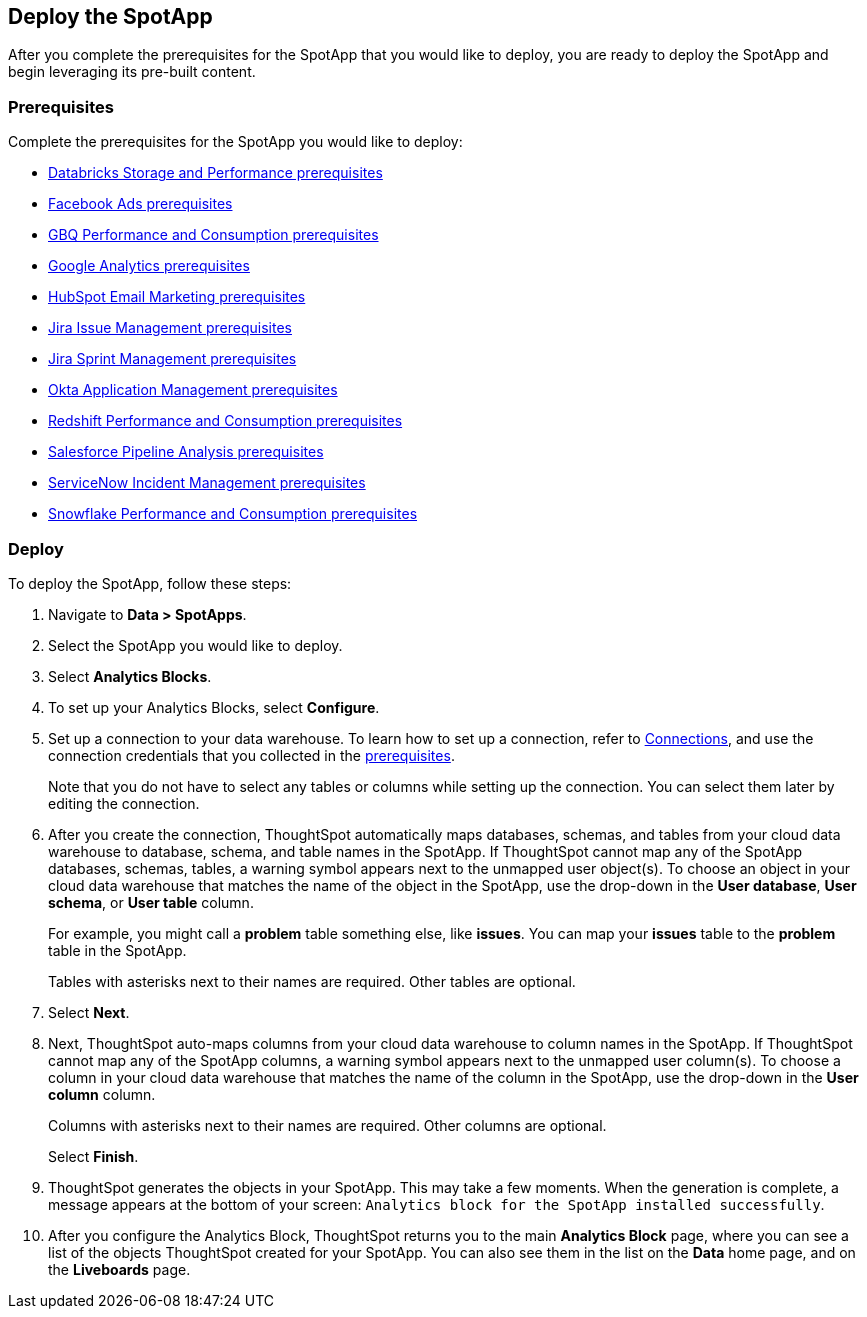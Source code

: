 [#deploy]
== Deploy the SpotApp
After you complete the prerequisites for the SpotApp that you would like to deploy, you are ready to deploy the SpotApp and begin leveraging its pre-built content.

=== Prerequisites
Complete the prerequisites for the SpotApp you would like to deploy:

* xref:spotapps-databricks.adoc#prerequisites[Databricks Storage and Performance prerequisites]
* xref:spotapps-facebook.adoc#prerequisites[Facebook Ads prerequisites]
* xref:spotapps-gbq.adoc#prerequisites[GBQ Performance and Consumption prerequisites]
* xref:spotapps-google-analytics.adoc#prerequisites[Google Analytics prerequisites]
* xref:spotapps-hubspot.adoc#prerequisites[HubSpot Email Marketing prerequisites]
* xref:spotapps-jira-issue.adoc#prerequisites[Jira Issue Management prerequisites]
* xref:spotapps-jira-sprint.adoc#prerequisites[Jira Sprint Management prerequisites]
* xref:spotapps-okta.adoc#prerequisites[Okta Application Management prerequisites]
* xref:spotapps-redshift.adoc#prerequisites[Redshift Performance and Consumption prerequisites]
* xref:spotapps-salesforce.adoc#prerequisites[Salesforce Pipeline Analysis prerequisites]
* xref:spotapps-servicenow.adoc#prerequisites[ServiceNow Incident Management prerequisites]
* xref:spotapps-snowflake.adoc#prerequisites[Snowflake Performance and Consumption prerequisites]

=== Deploy

To deploy the SpotApp, follow these steps:

. Navigate to *Data > SpotApps*.

. Select the SpotApp you would like to deploy.

. Select *Analytics Blocks*.

. To set up your Analytics Blocks, select *Configure*.

. Set up a connection to your data warehouse. To learn how to set up a connection, refer to xref:connections.adoc[Connections], and use the connection credentials that you collected in the <<prerequisites,prerequisites>>.
+
Note that you do not have to select any tables or columns while setting up the connection. You can select them later by editing the connection.

. After you create the connection, ThoughtSpot automatically maps databases, schemas, and tables from your cloud data warehouse to database, schema, and table names in the SpotApp. If ThoughtSpot cannot map any of the SpotApp databases, schemas, tables, a warning symbol appears next to the unmapped user object(s). To choose an object in your cloud data warehouse that matches the name of the object in the SpotApp, use the drop-down in the *User database*, *User schema*, or *User table* column.
+
For example, you might call a *problem* table something else, like *issues*. You can map your *issues* table to the *problem* table in the SpotApp.
+
Tables with asterisks next to their names are required. Other tables are optional.

. Select *Next*.

. Next, ThoughtSpot auto-maps columns from your cloud data warehouse to column names in the SpotApp. If ThoughtSpot cannot map any of the SpotApp columns, a warning symbol appears next to the unmapped user column(s). To choose a column in your cloud data warehouse that matches the name of the column in the SpotApp, use the drop-down in the *User column* column.
+
Columns with asterisks next to their names are required. Other columns are optional.
+
Select *Finish*.

. ThoughtSpot generates the objects in your SpotApp. This may take a few moments. When the generation is complete, a message appears at the bottom of your screen: `Analytics block for the SpotApp installed successfully`.

. After you configure the Analytics Block, ThoughtSpot returns you to the main *Analytics Block* page, where you can see a list of the objects ThoughtSpot created for your SpotApp. You can also see them in the list on the *Data* home page, and on the *Liveboards* page.
